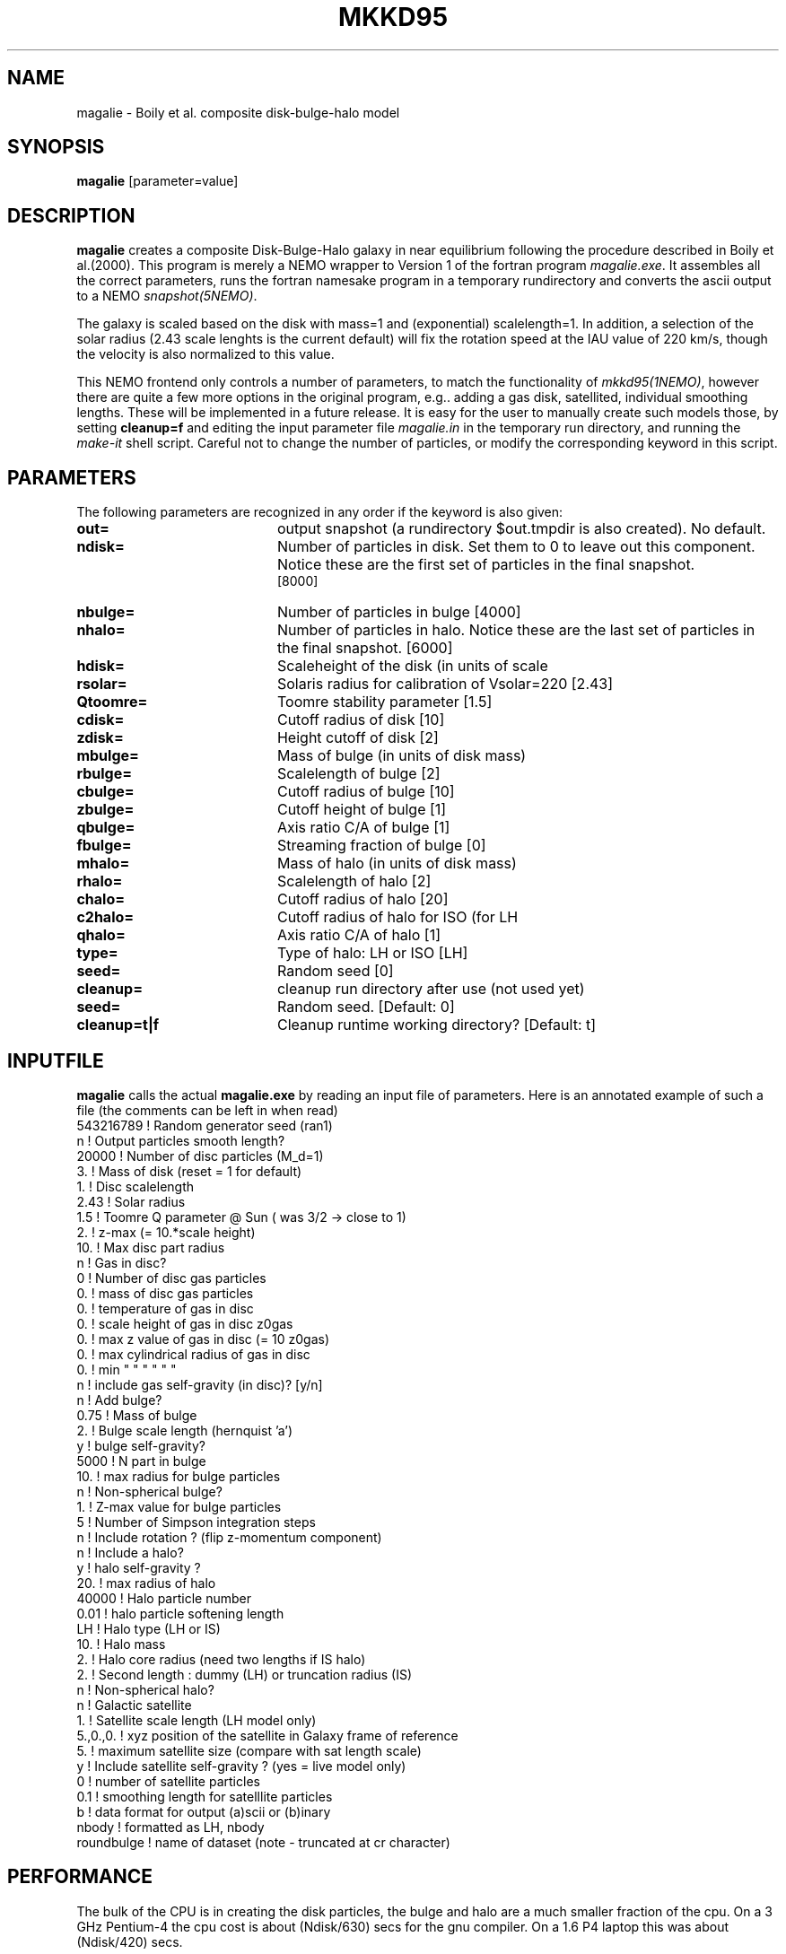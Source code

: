 .TH MKKD95 1NEMO "24 March 2004"
.SH NAME
magalie \- Boily et al. composite disk-bulge-halo model
.SH SYNOPSIS
\fBmagalie\fP [parameter=value]
.SH DESCRIPTION
\fBmagalie\fP creates a composite Disk-Bulge-Halo galaxy in 
near equilibrium following the procedure described in
Boily et al.(2000). This program is merely a NEMO wrapper
to Version 1 of the fortran program \fImagalie.exe\fP.
It assembles all the correct parameters, runs the fortran
namesake program in a temporary rundirectory and converts the
ascii output to a NEMO \fIsnapshot(5NEMO)\fP.
.PP
The galaxy is scaled based on the disk with mass=1 and 
(exponential) scalelength=1. In addition, a
selection of the solar radius (2.43 scale lenghts is the
current default) will fix the rotation speed at the
IAU value of 220 km/s, though the velocity is also normalized
to this value.
.PP
This NEMO frontend only controls a number of parameters, to match
the functionality of \fImkkd95(1NEMO)\fP, however there are quite
a few more options in the original program, e.g.. adding a gas disk,
satellited, individual smoothing lengths. These will be implemented
in a future release. It is easy for the user to manually create
such models those, by setting \fBcleanup=f\fP and editing the
input parameter file \fImagalie.in\fP in the temporary run directory,
and running the \fImake-it\fP shell script. Careful not to change
the number of particles, or modify the corresponding keyword
in this script.
.SH PARAMETERS
The following parameters are recognized in any order if the keyword
is also given:
.TP 20
\fBout=\fP
output snapshot (a rundirectory $out.tmpdir is also created). 
No default.
.TP
\fBndisk=\fP
Number of particles in disk. Set them to 0 to leave out this
component.
Notice these are the first set of particles in the final snapshot.
 [8000]  
.TP
\fBnbulge=\fP
Number of particles in bulge [4000]  
.TP
\fBnhalo=\fP
Number of particles in halo. 
Notice these are the last set of particles in the final snapshot.
[6000]  
.TP 20
\fBhdisk=\fP
Scaleheight of the disk (in units of scale
.TP 20
\fBrsolar=\fP
Solaris radius for calibration of Vsolar=220 [2.43]
.TP 20
\fBQtoomre=\fP
Toomre stability parameter [1.5]
.TP 20
\fBcdisk=\fP
Cutoff radius of disk [10]
.TP 20
\fBzdisk=\fP
Height cutoff of disk [2]
.TP 20
\fBmbulge=\fP
Mass of bulge (in units of disk mass)
.TP 20
\fBrbulge=\fP
Scalelength of bulge [2]
.TP 20
\fBcbulge=\fP
Cutoff radius of bulge [10]
.TP 20
\fBzbulge=\fP
Cutoff height of bulge [1]
.TP 20
\fBqbulge=\fP
Axis ratio C/A of bulge [1]
.TP 20
\fBfbulge=\fP
Streaming fraction of bulge [0]
.TP 20
\fBmhalo=\fP
Mass of halo (in units of disk mass)
.TP 20
\fBrhalo=\fP
Scalelength of halo [2]
.TP 20
\fBchalo=\fP
Cutoff radius of halo [20]
.TP 20
\fBc2halo=\fP
Cutoff radius of halo for ISO (for LH
.TP 20
\fBqhalo=\fP
Axis ratio C/A of halo [1]
.TP 20
\fBtype=\fP
Type of halo: LH or ISO [LH]
.TP 20
\fBseed=\fP
Random seed [0]
.TP 20
\fBcleanup=\fP
cleanup run directory after use (not used yet)
.TP
\fBseed=\fP
Random seed.
[Default: 0]
.TP
\fBcleanup=t|f\fP
Cleanup runtime working directory?
[Default: t]
.SH INPUTFILE
\fBmagalie\fP calls the actual \fBmagalie.exe\fP by reading an input file
of parameters. Here is an annotated example of such a file (the comments
can be left in when read)
.nf
543216789       ! Random generator seed (ran1)
n               ! Output particles smooth length?
20000           ! Number of disc particles (M_d=1)
3.              ! Mass of disk (reset = 1 for default)
1.              ! Disc scalelength
.1              ! Disc scale height ( = 1/5 length )
2.43            ! Solar radius
1.5             ! Toomre Q parameter @ Sun ( was 3/2 -> close to 1)
.1              ! disc particle smoothing length (set to numerical resolution)
2.              ! z-max (= 10.*scale height)
10.             ! Max disc part radius
n               ! Gas in disc?
0               ! Number of disc gas particles
0.              ! mass of disc gas particles
0.              ! temperature of gas in disc
0.              ! scale height of gas in disc z0gas
0.              ! max z value of gas in disc (= 10 z0gas)
0.              ! max cylindrical radius of gas in disc
0.              ! min    "          "    "   "   "  "
n               ! include gas self-gravity (in disc)? [y/n]
n               ! Add bulge?
0.75            ! Mass of bulge
2.              ! Bulge scale length (hernquist 'a')
y               ! bulge self-gravity?
5000            ! N part in  bulge
10.             ! max radius for bulge particles
.01             ! softening length for particles
n               ! Non-spherical bulge?
.89             ! Value of minor axis ratio ( c/a < 1 )
1.              ! Z-max value for bulge particles
5               ! Number of Simpson integration steps
n               ! Include rotation ? (flip z-momentum component)
.0              ! Fraction of stars with aligned momentum (0<f<1)
n               ! Include a halo?
y               ! halo self-gravity ?
20.             ! max radius of halo
40000           ! Halo particle number
0.01            ! halo particle softening length
LH              ! Halo type (LH or IS)
10.             ! Halo mass
2.              ! Halo core radius  (need two lengths if IS halo)
2.              ! Second length : dummy (LH) or truncation radius (IS)
n               ! Non-spherical halo?
.5              ! aspect ratio (spheroid only)
n               ! Galactic satellite
.1              ! Satellite mass
1.              ! Satellite scale length (LH model only)
5.,0.,0.        ! xyz position of the satellite in Galaxy frame of reference
5.              ! maximum satellite size (compare with sat length scale)
y               ! Include satellite self-gravity ? (yes = live model only)
0               ! number of satellite particles
0.1             ! smoothing length for satelllite particles
b               ! data format for output (a)scii or (b)inary
nbody           ! formatted as LH, nbody
roundbulge      ! name of dataset (note - truncated at cr character)
.fi
.SH PERFORMANCE
The bulk of the CPU is in creating the disk particles, the bulge and halo are 
a much smaller fraction of the cpu. On a 3 GHz Pentium-4 the cpu cost is
about (Ndisk/630) secs for the gnu compiler. On a 1.6 P4 laptop this
was about (Ndisk/420) secs.
.SH BUGS
There have been reported cases where magalie just seems to continue to
compute in an infinite loop.
.PP
Does not work on the linux/intel compiler yet.
.SH SEE ALSO
.nf
mkkd95(1NEMO), tabtos(1NEMO), unfio(1NEMO)
Boily et al. - NewAst. 6, 27 (2001)
.SH FILES
.nf
NEMO/src/nbody/init/magalie.c
NEMO/usr/boily/Magalie/
.fi
.SH AUTHOR
.nf
Christian Boily, Pavel Kroupa, Jorge Penarrubia-Garrido (fortran code)
Peter Teuben (NEMO interface) -
.fi
.SH UPDATE HISTORY
.nf
.ta +1.0i +4.0i
dark ages	V1.0 See their NewA paper	Boily et al.
21-Mar-04	V1.1 Created at the Nbody school	PJT
24-mar-04	V1.2 added most primary keywords, at 37,000ft	PJT
.fi

